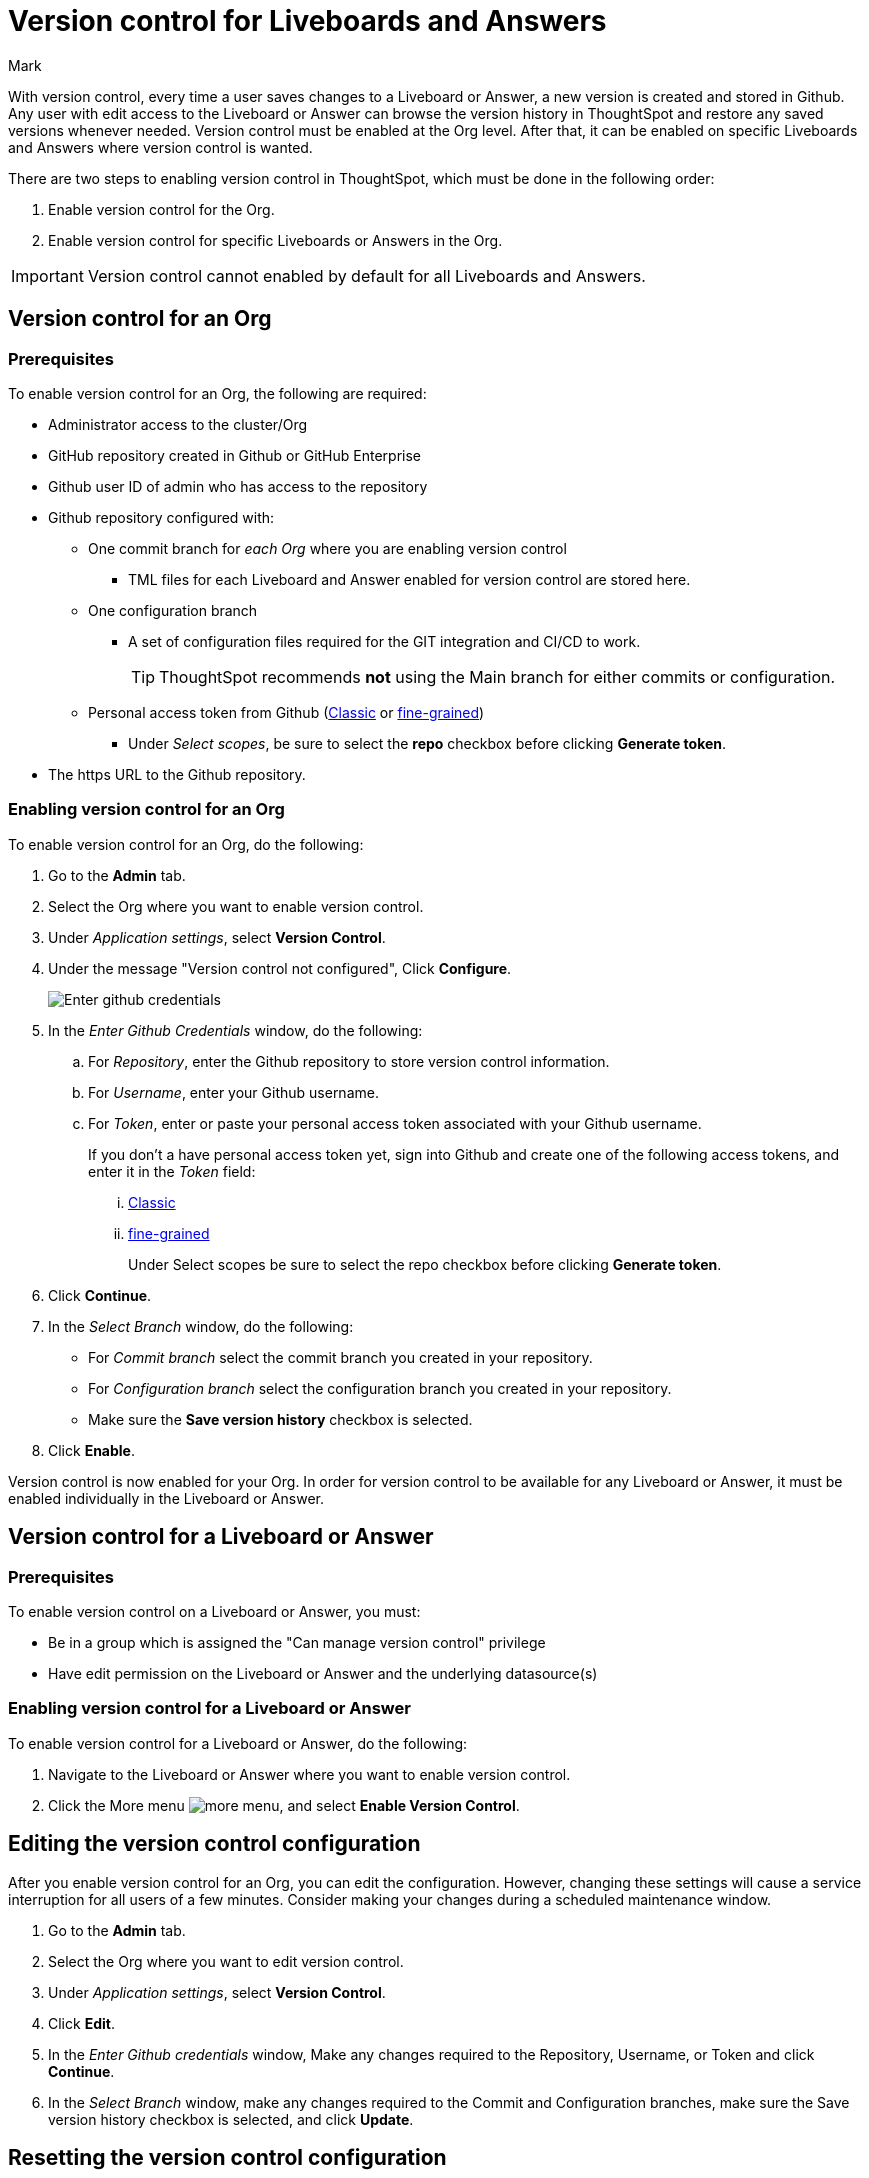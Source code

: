 = Version control for Liveboards and Answers
:last_updated: 5/7/2024
:author: Mark
:experimental:
:linkattrs:
:page-layout: default-cloud-early-access
:description: Enable version control on your ThoughtSpot cluster, so users can enable version control on specific Liveboards and Answers.
:jira: SCAL-196890, SCAL-185652 (can manage version control privilege)

With version control, every time a user saves changes to a Liveboard or Answer, a new version is created and stored in Github. Any user with edit access to the Liveboard or Answer can browse the version history in ThoughtSpot and restore any saved versions whenever needed. Version control must be enabled at the Org level. After that, it can be enabled on specific Liveboards and Answers where version control is wanted.

There are two steps to enabling version control in ThoughtSpot, which must be done in the following order:

. Enable version control for the Org.
. Enable version control for specific Liveboards or Answers in the Org.

IMPORTANT: Version control cannot enabled by default for all Liveboards and Answers.

== Version control for an Org

=== Prerequisites

To enable version control for an Org, the following are required:

* Administrator access to the cluster/Org
* GitHub repository created in Github or GitHub Enterprise
* Github user ID of admin who has access to the repository
* Github repository configured with:

** One commit branch for _each Org_ where you are enabling version control
*** TML files for each Liveboard and Answer enabled for version control are stored here.
** One configuration branch
*** A set of configuration files required for the GIT integration and CI/CD to work.
+
TIP: ThoughtSpot recommends *not* using the Main branch for either commits or configuration.
** Personal access token from Github (https://docs.github.com/en/authentication/keeping-your-account-and-data-secure/managing-your-personal-access-tokens#creating-a-personal-access-token-classic[Classic^] or https://docs.github.com/en/authentication/keeping-your-account-and-data-secure/managing-your-personal-access-tokens#creating-a-fine-grained-personal-access-token[fine-grained^])
*** Under _Select scopes_, be sure to select the *repo* checkbox before clicking *Generate token*.

* The https URL to the Github repository.

=== Enabling version control for an Org

To enable version control for an Org, do the following:

. Go to the *Admin* tab.
. Select the Org where you want to enable version control.
. Under _Application settings_, select *Version Control*.
. Under the message "Version control not configured", Click *Configure*.
+
image::github-creds.png[Enter github credentials]

. In the _Enter Github Credentials_ window, do the following:
.. For _Repository_, enter the Github repository to store version control information.
.. For _Username_, enter your Github username.
.. For _Token_, enter or paste your personal access token associated with your Github username.
+
If you don't a have personal access token yet, sign into Github and create one of the following access tokens, and enter it in the _Token_ field:

... https://docs.github.com/en/authentication/keeping-your-account-and-data-secure/managing-your-personal-access-tokens#creating-a-personal-access-token-classic[Classic^]
... https://docs.github.com/en/authentication/keeping-your-account-and-data-secure/managing-your-personal-access-tokens#creating-a-fine-grained-personal-access-token[fine-grained^]
+
Under Select scopes be sure to select the repo checkbox before clicking *Generate token*.
. Click *Continue*.
. In the _Select Branch_ window, do the following:
* For _Commit branch_ select the commit branch you created in your repository.
* For _Configuration branch_ select the configuration branch you created in your repository.
* Make sure the *Save version history* checkbox is selected.
. Click *Enable*.


Version control is now enabled for your Org. In order for version control to be available for any Liveboard or Answer, it must be enabled individually in the Liveboard or Answer.

== Version control for a Liveboard or Answer

=== Prerequisites

To enable version control on a Liveboard or Answer, you must:

* Be in a group which is assigned the "Can manage version control" privilege
* Have edit permission on the Liveboard or Answer and the underlying datasource(s)

=== Enabling version control for a Liveboard or Answer

To enable version control for a Liveboard or Answer, do the following:

. Navigate to the Liveboard or Answer where you want to enable version control.
. Click the More menu image:icon-more-10px.png[more menu], and select *Enable Version Control*.

== Editing the version control configuration

After you enable version control for an Org, you can edit the configuration. However, changing these settings will cause a service interruption for all users of a few minutes. Consider making your changes during a scheduled maintenance window.

. Go to the *Admin* tab.
. Select the Org where you want to edit version control.
. Under _Application settings_, select *Version Control*.
. Click *Edit*.
. In the _Enter Github credentials_ window, Make any changes required to the Repository, Username, or Token and click *Continue*.
. In the _Select Branch_ window, make any changes required to the Commit and Configuration branches, make sure the Save version history checkbox is selected, and click *Update*.

== Resetting the version control configuration

CAUTION: Resetting your version control configuration, deletes the configuration completely, causing all version history from your GIT branches to be lost.

To reset the version control configuration, do the following:

. Click *Reset Configuration*.
+
The _Reset Configuration_ message appears asking you if you really want to reset the configuration.
. To proceed, click *Yes*.